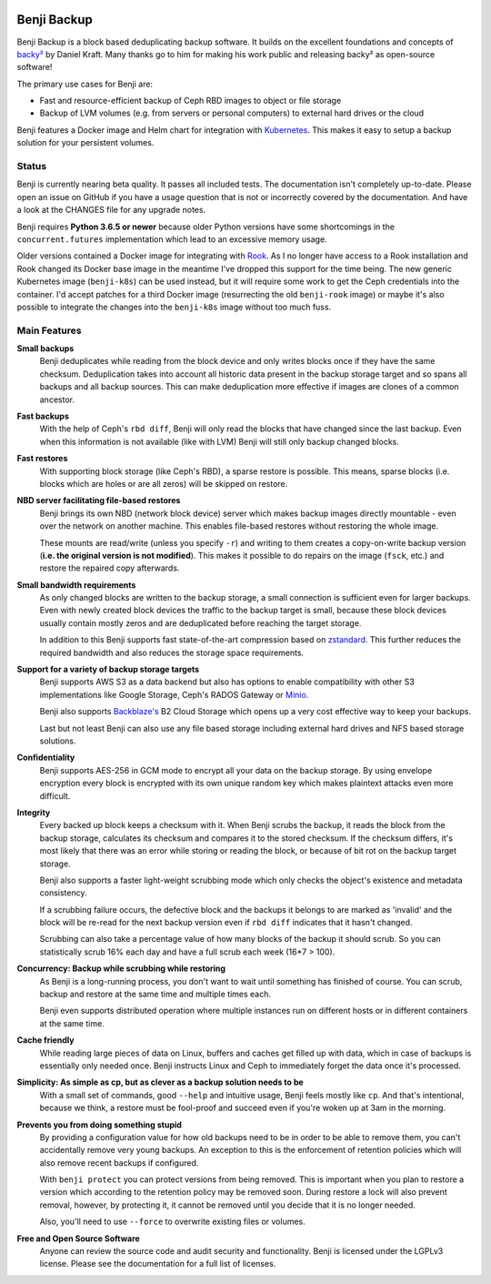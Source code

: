 .. image:: https://img.shields.io/travis/elemental-lf/benji/master.svg?style=plastic&label=Travis%20CI
    :target: https://travis-ci.org/elemental-lf/benji

.. image:: https://img.shields.io/pypi/l/benji.svg?style=plastic&label=License
    :target: https://pypi.org/project/benji/

.. image:: https://img.shields.io/pypi/v/benji.svg?style=plastic&label=PyPI%20version
    :target: https://pypi.org/project/benji/

.. image:: https://img.shields.io/pypi/pyversions/benji.svg?style=plastic&label=Supported%20Python%20versions
    :target: https://pypi.org/project/benji/

Benji Backup
============

Benji Backup is a block based deduplicating  backup software. It builds on the
excellent foundations and concepts of `backy² <http://backy2.com/>`_ by Daniel Kraft.
Many thanks go to him for making his work public and releasing backy² as
open-source software!

The primary use cases for Benji are:

* Fast and resource-efficient backup of Ceph RBD images to object or file storage
* Backup of LVM volumes (e.g. from servers or personal computers) to external hard
  drives or the cloud

Benji features a Docker image and Helm chart for integration with
`Kubernetes <https://kubernetes.io/>`_. This makes it easy to setup a backup solution 
for your persistent volumes.

Status
------

Benji is currently nearing beta quality. It passes all included tests. The
documentation isn't completely up-to-date. Please open an issue on GitHub if you have
a usage question that is not or incorrectly covered by the documentation. And have a
look at the CHANGES file for any upgrade notes.

Benji requires **Python 3.6.5 or newer** because older Python versions
have some shortcomings in the ``concurrent.futures`` implementation which lead to an
excessive memory usage.

Older versions contained a Docker image for integrating with `Rook <https://rook.io/>`_.
As I no longer have access to a Rook installation and Rook changed its Docker base
image in the meantime I've dropped this support for the time being. The new generic
Kubernetes image (``benji-k8s``) can be used instead, but it will require some work to get
the Ceph credentials into the container. I'd accept patches for a third Docker
image (resurrecting the old ``benji-rook`` image) or maybe it's also possible to integrate
the changes into the ``benji-k8s`` image without too much fuss.


Main Features
-------------

**Small backups**
    Benji deduplicates while reading from the block device and only writes
    blocks once if they have the same checksum. Deduplication takes into
    account all historic data present in the backup storage target and so
    spans all backups and all backup sources. This can make deduplication
    more effective if images are clones of a common ancestor.

**Fast backups**
    With the help of Ceph's ``rbd diff``, Benji will only read the blocks
    that have changed since the last backup. Even when this information
    is not available (like with LVM) Benji will still only backup
    changed blocks.

**Fast restores**
    With supporting block storage (like Ceph's RBD), a sparse restore is
    possible. This means, sparse blocks (i.e. blocks which are holes or are
    all zeros) will be skipped on restore.

**NBD server facilitating file-based restores**
    Benji brings its own NBD (network block device) server which makes backup
    images directly mountable - even over the network on another machine. This
    enables file-based restores without restoring the whole image.

    These mounts are read/write (unless you specify ``-r``) and writing to them
    creates a copy-on-write backup version (**i.e. the original version is not modified**).
    This makes it possible to do repairs on the image (``fsck``, etc.) and restore
    the repaired copy afterwards.

**Small bandwidth requirements**
    As only changed blocks are written to the backup storage, a small connection
    is sufficient even for larger backups. Even with newly created block devices
    the traffic to the backup target is small, because these block devices usually
    contain mostly zeros and are deduplicated before reaching the target storage.

    In addition to this Benji supports fast state-of-the-art compression based on
    `zstandard <https://github.com/facebook/zstd>`_. This further reduces the
    required bandwidth and also reduces the storage space requirements.

**Support for a variety of backup storage targets**
    Benji supports AWS S3 as a data backend but also has options to enable
    compatibility with other S3 implementations like Google Storage, Ceph's
    RADOS Gateway or `Minio <https://www.minio.io/>`_.

    Benji also supports `Backblaze's <https://www.backblaze.com/>`_ B2 Cloud
    Storage which opens up a very cost effective way to keep your backups.

    Last but not least Benji can also use any file based storage including
    external hard drives and NFS based storage solutions.

**Confidentiality**
    Benji supports AES-256 in GCM mode to encrypt all your data on the backup
    storage. By using envelope encryption every block is encrypted with its
    own unique random key which makes plaintext attacks even more difficult.

**Integrity**
    Every backed up block keeps a checksum with it. When Benji scrubs the
    backup, it reads the block from the backup storage, calculates its
    checksum and compares it to the stored checksum. If the checksum differs,
    it's most likely that there was an error while storing or reading
    the block, or because of bit rot on the backup target storage.

    Benji also supports a faster light-weight scrubbing mode which only checks
    the object's existence and metadata consistency.

    If a scrubbing failure occurs, the defective block and the backups it belongs
    to are marked as 'invalid' and the block will be re-read for the next backup
    version even if ``rbd diff`` indicates that it hasn't changed.

    Scrubbing can also take a percentage value of how many blocks of the backup
    it should scrub. So you can statistically scrub 16% each day and have a
    full scrub each week (16*7 > 100).

**Concurrency: Backup while scrubbing while restoring**
    As Benji is a long-running process, you don't want to wait until something has
    finished of course. You can scrub, backup and restore at the same time and
    multiple times each.

    Benji even supports distributed operation where multiple instances run on
    different hosts or in different containers at the same time.

**Cache friendly**
    While reading large pieces of data on Linux, buffers and caches get filled
    up with data, which in case of backups is essentially only needed once.
    Benji instructs Linux and Ceph to immediately forget the data once it's processed.

**Simplicity: As simple as cp, but as clever as a backup solution needs to be**
    With a small set of commands, good ``--help`` and intuitive usage,
    Benji feels mostly like ``cp``. And that's intentional, because we think,
    a restore must be fool-proof and succeed even if you're woken up at 3am in the
    morning.

**Prevents you from doing something stupid**
    By providing a configuration value for how old backups need to be in order to
    be able to remove them, you can't accidentally remove very young backups. An
    exception to this is the enforcement of retention policies which will also
    remove recent backups if configured.

    With ``benji protect`` you can protect versions from being removed.
    This is important when you plan to restore a version which according to the
    retention policy may be removed soon. During restore a lock will also prevent
    removal, however, by protecting it, it cannot be removed until you decide
    that it is no longer needed.

    Also, you'll need to use ``--force`` to overwrite existing files or volumes.

**Free and Open Source Software**
    Anyone can review the source code and audit security and functionality.
    Benji is licensed under the LGPLv3 license. Please see the documentation
    for a full list of licenses.
